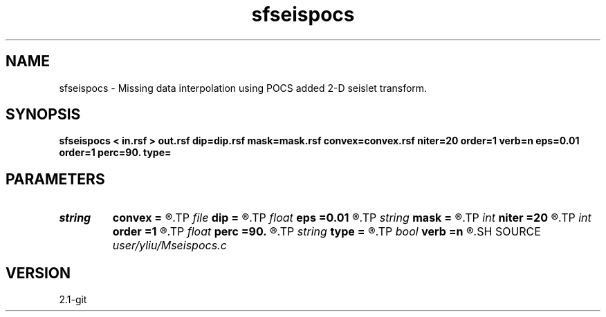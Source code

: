 .TH sfseispocs 1  "APRIL 2019" Madagascar "Madagascar Manuals"
.SH NAME
sfseispocs \- Missing data interpolation using POCS added 2-D seislet transform. 
.SH SYNOPSIS
.B sfseispocs < in.rsf > out.rsf dip=dip.rsf mask=mask.rsf convex=convex.rsf niter=20 order=1 verb=n eps=0.01 order=1 perc=90. type=
.SH PARAMETERS
.PD 0
.TP
.I string 
.B convex
.B =
.R  	auxiliary input file name
.TP
.I file   
.B dip
.B =
.R  	auxiliary input file name
.TP
.I float  
.B eps
.B =0.01
.R  	regularization parameter
.TP
.I string 
.B mask
.B =
.R  	auxiliary input file name
.TP
.I int    
.B niter
.B =20
.R  	number of iterations
.TP
.I int    
.B order
.B =1
.R  	accuracy order
.TP
.I float  
.B perc
.B =90.
.R  	percentage for smooth
.TP
.I string 
.B type
.B =
.R  	[haar,linear,biorthogonal] wavelet type, the default is biorthogonal
.TP
.I bool   
.B verb
.B =n
.R  [y/n]	verbosity flag
.SH SOURCE
.I user/yliu/Mseispocs.c
.SH VERSION
2.1-git
